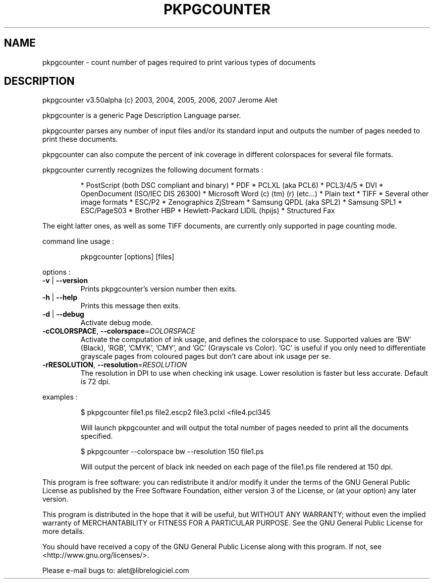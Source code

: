 .\" DO NOT MODIFY THIS FILE!  It was generated by help2man 1.36.
.TH PKPGCOUNTER "1" "December 2007" "C@LL - Conseil Internet & Logiciels Libres" "User Commands"
.SH NAME
pkpgcounter \- count number of pages required to print various types of documents
.SH DESCRIPTION
pkpgcounter v3.50alpha (c) 2003, 2004, 2005, 2006, 2007 Jerome Alet
.PP
pkpgcounter is a generic Page Description Language parser.
.PP
pkpgcounter parses any number of input files and/or its standard input
and outputs the number of pages needed to print these documents.
.PP
pkpgcounter can also compute the percent of ink coverage in different
colorspaces for several file formats.
.PP
pkpgcounter currently recognizes the following document formats :
.IP
* PostScript (both DSC compliant and binary)
* PDF
* PCLXL (aka PCL6)
* PCL3/4/5
* DVI
* OpenDocument (ISO/IEC DIS 26300)
* Microsoft Word (c) (tm) (r) (etc...)
* Plain text
* TIFF
* Several other image formats
* ESC/P2
* Zenographics ZjStream
* Samsung QPDL (aka SPL2)
* Samsung SPL1
* ESC/PageS03
* Brother HBP
* Hewlett\-Packard LIDIL (hpijs)
* Structured Fax
.PP
The eight latter ones, as well as some TIFF documents, are currently
only supported in page counting mode.
.PP
command line usage :
.IP
pkpgcounter [options] [files]
.PP
options :
.TP
\fB\-v\fR | \fB\-\-version\fR
Prints pkpgcounter's version number then exits.
.TP
\fB\-h\fR | \fB\-\-help\fR
Prints this message then exits.
.TP
\fB\-d\fR | \fB\-\-debug\fR
Activate debug mode.
.TP
\fB\-cCOLORSPACE\fR, \fB\-\-colorspace\fR=\fICOLORSPACE\fR
Activate the computation of ink usage, and defines the
colorspace to use. Supported values are 'BW' (Black),
\&'RGB', 'CMYK', 'CMY', and 'GC' (Grayscale vs Color).
\&'GC' is useful if you only need to differentiate
grayscale pages from coloured pages but don't care
about ink usage per se.
.TP
\fB\-rRESOLUTION\fR, \fB\-\-resolution\fR=\fIRESOLUTION\fR
The resolution in DPI to use when checking ink usage.
Lower resolution is faster but less accurate. Default
is 72 dpi.
.PP
examples :
.IP
\f(CW$ pkpgcounter file1.ps file2.escp2 file3.pclxl <file4.pcl345\fR
.IP
Will launch pkpgcounter and will output the total number of pages
needed to print all the documents specified.
.IP
\f(CW$ pkpgcounter \-\-colorspace bw \-\-resolution 150 file1.ps\fR
.IP
Will output the percent of black ink needed on each page of
the file1.ps file rendered at 150 dpi.
.PP
This program is free software: you can redistribute it and/or modify
it under the terms of the GNU General Public License as published by
the Free Software Foundation, either version 3 of the License, or
(at your option) any later version.
.PP
This program is distributed in the hope that it will be useful,
but WITHOUT ANY WARRANTY; without even the implied warranty of
MERCHANTABILITY or FITNESS FOR A PARTICULAR PURPOSE.  See the
GNU General Public License for more details.
.PP
You should have received a copy of the GNU General Public License
along with this program.  If not, see <http://www.gnu.org/licenses/>.
.PP
Please e\-mail bugs to: alet@librelogiciel.com
